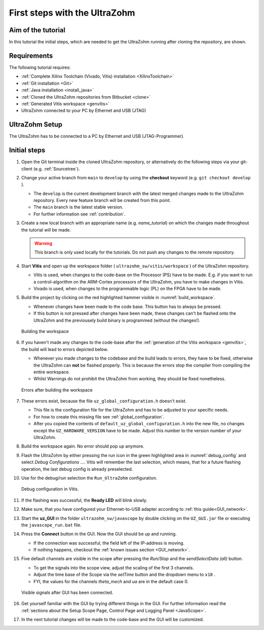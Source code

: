 .. _first_steps:

==============================
First steps with the UltraZohm
==============================

Aim of the tutorial
*******************

In this tutorial the initial steps, which are needed to get the UltraZohm running after cloning the repository, are shown.

Requirements
************

The following tutorial requires:

- :ref:`Complete Xilinx Toolchain (Vivado, Vitis) installation <XilinxToolchain>`
- :ref:`Git installation <Git>`
- :ref:`Java installation <install_java>`
- :ref:`Cloned the UltraZohm repositories from Bitbucket <clone>`
- :ref:`Generated Vitis workspace <genvitis>`
- UltraZohm connected to your PC by Ethernet and USB (JTAG)


UltraZohm Setup
***************

The UltraZohm has to be connected to a PC by Ethernet and USB (JTAG-Programmer).

.. image:: ./img/physical_setup.jpg

Initial steps
*************

#. Open the Git terminal inside the cloned UltraZohm repository, or alternatively do the following steps via your git-client (e.g. :ref:`Sourcetree`).
#. Change your active branch from ``main`` to ``develop`` by using the **checkout** keyword (e.g. ``git checkout develop`` ).

   * The ``develop`` is the current development branch with the latest merged changes made to the UltraZohm repository. Every new feature branch will be created from this point.
   * The ``main`` branch is the latest stable version. 
   * For further information see :ref:`contribution`. 

#. Create a new local branch with an appropriate name (e.g. *name_tutorial*) on which the changes made throughout the tutorial will be made.

   .. warning:: 

      This branch is only used locally for the tutorials. Do not push any changes to the remote repository.

#. Start **Vitis** and open up the workspace folder ( ``ultrazohm_sw/vitis/workspace`` ) of the UltraZohm repository.

   * Vitis is used, when changes to the code-base on the Processor (PS) have to be made. E.g. if you want to run a control-algorithm on the ARM-Cortex processors of the UltraZohm, you have to make changes in Vitis.
   * Vivado is used, when changes to the programmable logic (PL) on the FPGA have to be made. 
  
#. Build the project by clicking on the red highlighted hammer visible in :numref:`build_workspace`.

   * Whenever changes have been made to the code base. This button has to always be pressed.
   * If this button is not pressed after changes have been made, these changes can't be flashed onto the UltraZohm and the previousely build binary is programmed (without the changes!).

   ..  _build_workspace:
   ..  figure:: ./img/build_workspace.png
       :align: center

       Building the workspace

#. If you haven't made any changes to the code-base after the :ref:`generation of the Vitis workspace <genvitis>`, the build will lead to errors depicted below.

   * Whenever you made changes to the codebase and the build leads to errors, they have to be fixed, otherwise the UltraZohm can **not** be flashed properly. This is because the errors stop the compiler from compiling the entire workspace.
   * Whilst Warnings do not prohibit the UltraZohm from working, they should be fixed nonetheless.

   ..  _workspace_error:
   ..  figure:: ./img/workspace_error.png
       :align: center

       Errors after building the workspace

#. These errors exist, because the file ``uz_global_configuration.h`` doesn't exist.

   * This file is the configuration file for the UltraZohm and has to be adjusted to your specific needs. 
   * For how to create this missing file see :ref:`global_configuration`.
   * After you copied the contents of ``default_uz_global_configuration.h`` into the new file, no changes except the ``UZ_HARDWARE_VERSION`` have to be made. Adjust this number to the version number of *your* UltraZohm.

#. Build the workspace again. No error should pop up anymore.
#. Flash the UltraZohm by either pressing the run icon in the green highlighted area in :numref:`debug_config` and select *Debug Configurations ...*. Vitis will remember the last selection, which means, that for a future flashing operation, the last debug config is already preselected. 
#. Use for the debug/run selection the ``Run_UltraZohm`` configuration.

   ..  _debug_config:
   ..  figure:: ./img/debug_config.png
       :align: center

       Debug configuration in Vitis.

#. If the flashing was successful, the **Ready LED** will blink slowly.
#. Make sure, that you have configured your Ethernet-to-USB adapter according to :ref:`this guide<GUI_network>`.
#. Start the **uz_GUI** in the folder ``ultrazohm_sw/javascope`` by double clicking on the ``UZ_GUI.jar`` file or executing the ``javascope_run.bat`` file.

#. Press the **Connect** button in the GUI. Now the GUI should be up and running. 

   * If the connection was successful, the field left of the IP-address is moving. 
   * If nothing happens, checkout the :ref:`known issues section <GUI_network>`.

#. Five default channels are visible in the scope after pressing the *Run/Stop* and the *sendSelectData (all)* button. 

   * To get the signals into the scope view, adjust the scaling of the first 3 channels.
   * Adjust the time base of the Scope via the *setTime* button and the dropdown menu to ``x10`` .
   * FYI, the values for the channels *theta_mech* and *ua* are in the default case 0.

   ..  _GUI_connected:
   ..  figure:: ./img/GUI_connected.png
       :align: center

       Visible signals after GUI has been connected.

#. Get yourself familiar with the GUI by trying different things in the GUI. For further information read the :ref:`sections about the Setup Scope Page, Control Page and Logging Panel <JavaScope>`.
#. In the next tutorial changes will be made to the code-base and the GUI will be customized.